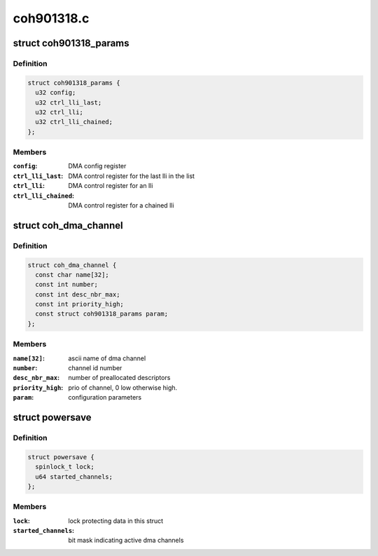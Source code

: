 .. -*- coding: utf-8; mode: rst -*-

===========
coh901318.c
===========


.. _`coh901318_params`:

struct coh901318_params
=======================

.. c:type:: coh901318_params

    parameters for DMAC configuration


.. _`coh901318_params.definition`:

Definition
----------

.. code-block:: c

  struct coh901318_params {
    u32 config;
    u32 ctrl_lli_last;
    u32 ctrl_lli;
    u32 ctrl_lli_chained;
  };


.. _`coh901318_params.members`:

Members
-------

:``config``:
    DMA config register

:``ctrl_lli_last``:
    DMA control register for the last lli in the list

:``ctrl_lli``:
    DMA control register for an lli

:``ctrl_lli_chained``:
    DMA control register for a chained lli




.. _`coh_dma_channel`:

struct coh_dma_channel
======================

.. c:type:: coh_dma_channel

    dma channel base


.. _`coh_dma_channel.definition`:

Definition
----------

.. code-block:: c

  struct coh_dma_channel {
    const char name[32];
    const int number;
    const int desc_nbr_max;
    const int priority_high;
    const struct coh901318_params param;
  };


.. _`coh_dma_channel.members`:

Members
-------

:``name[32]``:
    ascii name of dma channel

:``number``:
    channel id number

:``desc_nbr_max``:
    number of preallocated descriptors

:``priority_high``:
    prio of channel, 0 low otherwise high.

:``param``:
    configuration parameters




.. _`powersave`:

struct powersave
================

.. c:type:: powersave

    DMA power save structure


.. _`powersave.definition`:

Definition
----------

.. code-block:: c

  struct powersave {
    spinlock_t lock;
    u64 started_channels;
  };


.. _`powersave.members`:

Members
-------

:``lock``:
    lock protecting data in this struct

:``started_channels``:
    bit mask indicating active dma channels


